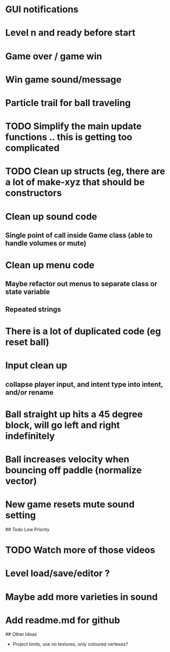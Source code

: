 
# Todo List
* GUI notifications
* Level n and ready before start
* Game over / game win
* Win game sound/message
* Particle trail for ball traveling


# Refactor
* TODO Simplify the main update functions .. this is getting too complicated
* TODO Clean up structs (eg, there are a lot of make-xyz that should be constructors

* Clean up sound code
**  Single point of call inside Game class  (able to handle volumes or mute)

* Clean up menu code
**  Maybe refactor out menus to separate class or state variable
**  Repeated strings

* There is a lot of duplicated code (eg reset ball)

* Input clean up
**  collapse player input, and intent type into intent, and/or rename


# Bugs
* Ball straight up hits a 45 degree block, will go left and right indefinitely
* Ball increases velocity when bouncing off paddle (normalize vector)
* New game resets mute sound setting


## Todo Low Priority
* TODO Watch more of those videos
* Level load/save/editor ?
* Maybe add more varieties in sound
* Add readme.md for github


## Other Ideas

- Project limits, use no textures, only coloured vertexes?
